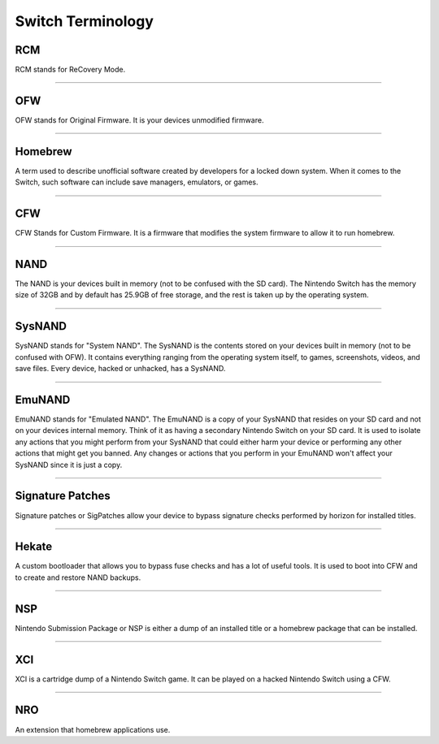 Switch Terminology
==================

RCM
---
RCM stands for ReCovery Mode.

........

OFW
---
OFW stands for Original Firmware. It is your devices unmodified firmware.

........

Homebrew
--------
A term used to describe unofficial software created by developers for a locked down system. When it comes to the Switch, such software can include save managers, emulators, or games.

........

CFW
---
CFW Stands for Custom Firmware. It is a firmware that modifies the system firmware to allow it to run homebrew.

........

NAND
----
The NAND is your devices built in memory (not to be confused with the SD card). The Nintendo Switch has the memory size of 32GB and by default has 25.9GB of free storage, and the rest is taken up by the operating system.

........

SysNAND
-------
SysNAND stands for "System NAND". The SysNAND is the contents stored on your devices built in memory (not to be confused with OFW). It contains everything ranging from the operating system itself, to games, screenshots, videos, and save files. Every device, hacked or unhacked, has a SysNAND. 

........

EmuNAND
-------
EmuNAND stands for "Emulated NAND".
The EmuNAND is a copy of your SysNAND that resides on your SD card and not on your devices internal memory. Think of it as having a secondary Nintendo Switch on your SD card. It is used to isolate any actions that you might perform from your SysNAND that could either harm your device or performing any other actions that might get you banned. Any changes or actions that you perform in your EmuNAND won't affect your SysNAND since it is just a copy. 

........

Signature Patches
-----------------
Signature patches or SigPatches allow your device to bypass signature checks performed by horizon for installed titles. 

........

Hekate
------
A custom bootloader that allows you to bypass fuse checks and has a lot of useful tools. It is used to boot into CFW and to create and restore NAND backups.

........

NSP
---
Nintendo Submission Package or NSP is either a dump of an installed title or a homebrew package that can be installed.

........

XCI
---
XCI is a cartridge dump of a Nintendo Switch game. It can be played on a hacked Nintendo Switch using a CFW.

........

NRO
---
An extension that homebrew applications use.